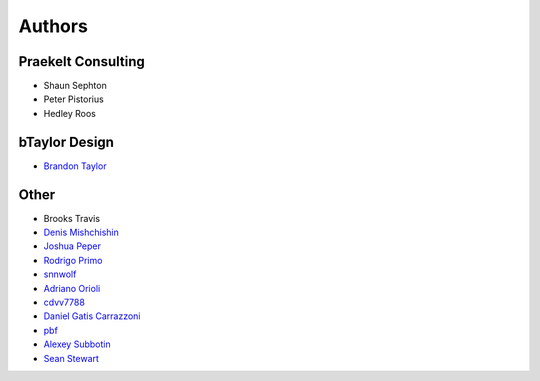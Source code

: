 Authors
=======

Praekelt Consulting
-------------------
* Shaun Sephton
* Peter Pistorius
* Hedley Roos

bTaylor Design
--------------
* `Brandon Taylor <http://btaylordesign.com/>`_

Other
-----
* Brooks Travis
* `Denis Mishchishin <https://github.com/denz>`_
* `Joshua Peper <https://github.com/zout>`_
* `Rodrigo Primo <https://github.com/rodrigoprimo>`_
* `snnwolf <https://github.com/snnwolf>`_
* `Adriano Orioli <https://github.com/Aorioli>`_
* `cdvv7788 <https://github.com/cdvv7788>`_
* `Daniel Gatis Carrazzoni <https://github.com/danielgatis>`_
* `pbf <https://github.com/pbf>`_
* `Alexey Subbotin <https://github.com/dotsbb>`_
* `Sean Stewart <https://github.com/mindcruzer>`_
